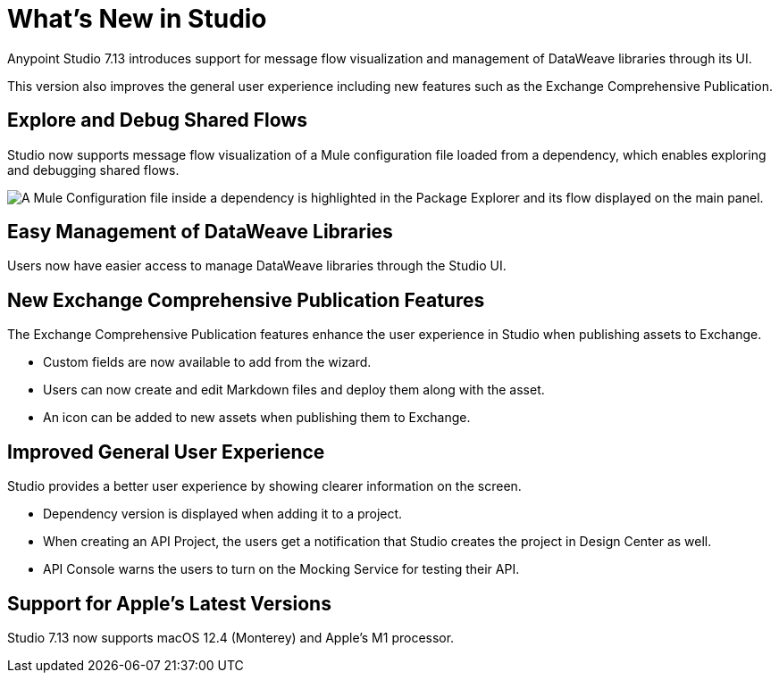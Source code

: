 = What’s New in Studio

Anypoint Studio 7.13 introduces support for message flow visualization and management of DataWeave libraries through its UI.

This version also improves the general user experience including new features such as the Exchange Comprehensive Publication.

== Explore and Debug Shared Flows

Studio now supports message flow visualization of a Mule configuration file loaded from a dependency, which enables exploring and debugging shared flows.

image::explore-and-debug-shared-flows.png["A Mule Configuration file inside a dependency is highlighted in the Package Explorer and its flow displayed on the main panel."]

== Easy Management of DataWeave Libraries

Users now have easier access to manage DataWeave libraries through the Studio UI.

== New Exchange Comprehensive Publication Features

The Exchange Comprehensive Publication features enhance the user experience in Studio when publishing assets to Exchange.

* Custom fields are now available to add from the wizard.
* Users can now create and edit Markdown files and deploy them along with the asset.
* An icon can be added to new assets when publishing them to Exchange.

== Improved General User Experience

Studio provides a better user experience by showing clearer information on the screen.

* Dependency version is displayed when adding it to a project.
* When creating an API Project, the users get a notification that Studio creates the project in Design Center as well.
* API Console warns the users to turn on the Mocking Service for testing their API.

== Support for Apple's Latest Versions

Studio 7.13 now supports macOS 12.4 (Monterey) and Apple’s M1 processor.
